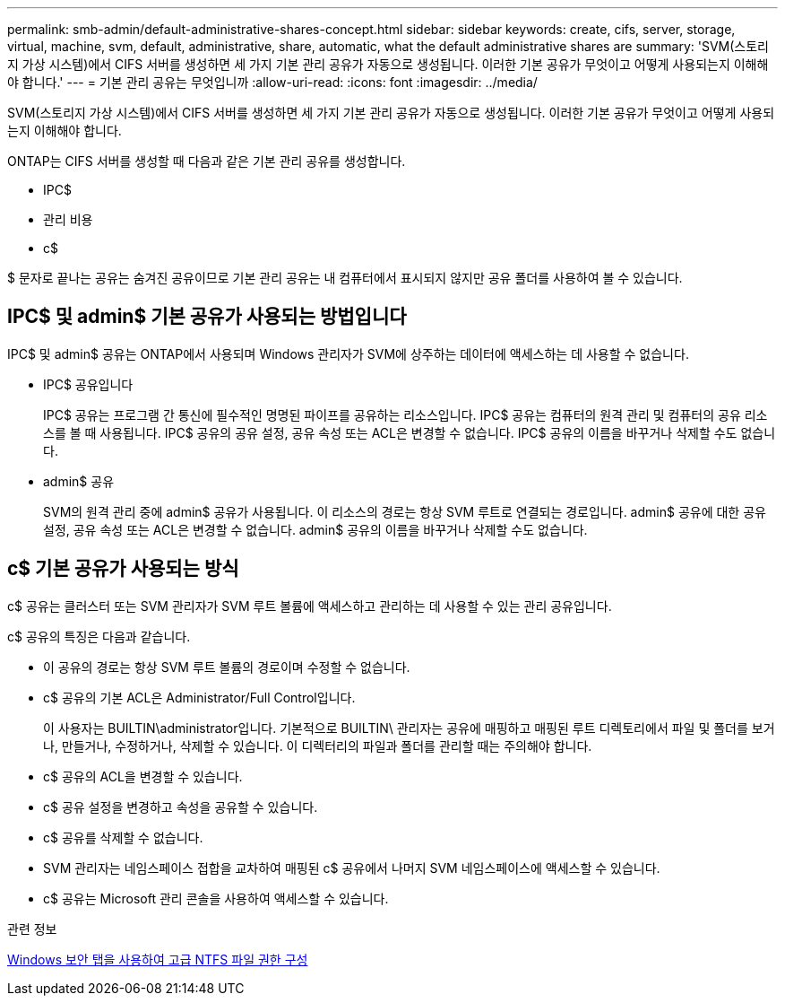 ---
permalink: smb-admin/default-administrative-shares-concept.html 
sidebar: sidebar 
keywords: create, cifs, server, storage, virtual, machine, svm, default, administrative, share, automatic, what the default administrative shares are 
summary: 'SVM(스토리지 가상 시스템)에서 CIFS 서버를 생성하면 세 가지 기본 관리 공유가 자동으로 생성됩니다. 이러한 기본 공유가 무엇이고 어떻게 사용되는지 이해해야 합니다.' 
---
= 기본 관리 공유는 무엇입니까
:allow-uri-read: 
:icons: font
:imagesdir: ../media/


[role="lead"]
SVM(스토리지 가상 시스템)에서 CIFS 서버를 생성하면 세 가지 기본 관리 공유가 자동으로 생성됩니다. 이러한 기본 공유가 무엇이고 어떻게 사용되는지 이해해야 합니다.

ONTAP는 CIFS 서버를 생성할 때 다음과 같은 기본 관리 공유를 생성합니다.

* IPC$
* 관리 비용
* c$


$ 문자로 끝나는 공유는 숨겨진 공유이므로 기본 관리 공유는 내 컴퓨터에서 표시되지 않지만 공유 폴더를 사용하여 볼 수 있습니다.



== IPC$ 및 admin$ 기본 공유가 사용되는 방법입니다

IPC$ 및 admin$ 공유는 ONTAP에서 사용되며 Windows 관리자가 SVM에 상주하는 데이터에 액세스하는 데 사용할 수 없습니다.

* IPC$ 공유입니다
+
IPC$ 공유는 프로그램 간 통신에 필수적인 명명된 파이프를 공유하는 리소스입니다. IPC$ 공유는 컴퓨터의 원격 관리 및 컴퓨터의 공유 리소스를 볼 때 사용됩니다. IPC$ 공유의 공유 설정, 공유 속성 또는 ACL은 변경할 수 없습니다. IPC$ 공유의 이름을 바꾸거나 삭제할 수도 없습니다.

* admin$ 공유
+
SVM의 원격 관리 중에 admin$ 공유가 사용됩니다. 이 리소스의 경로는 항상 SVM 루트로 연결되는 경로입니다. admin$ 공유에 대한 공유 설정, 공유 속성 또는 ACL은 변경할 수 없습니다. admin$ 공유의 이름을 바꾸거나 삭제할 수도 없습니다.





== c$ 기본 공유가 사용되는 방식

c$ 공유는 클러스터 또는 SVM 관리자가 SVM 루트 볼륨에 액세스하고 관리하는 데 사용할 수 있는 관리 공유입니다.

c$ 공유의 특징은 다음과 같습니다.

* 이 공유의 경로는 항상 SVM 루트 볼륨의 경로이며 수정할 수 없습니다.
* c$ 공유의 기본 ACL은 Administrator/Full Control입니다.
+
이 사용자는 BUILTIN\administrator입니다. 기본적으로 BUILTIN\ 관리자는 공유에 매핑하고 매핑된 루트 디렉토리에서 파일 및 폴더를 보거나, 만들거나, 수정하거나, 삭제할 수 있습니다. 이 디렉터리의 파일과 폴더를 관리할 때는 주의해야 합니다.

* c$ 공유의 ACL을 변경할 수 있습니다.
* c$ 공유 설정을 변경하고 속성을 공유할 수 있습니다.
* c$ 공유를 삭제할 수 없습니다.
* SVM 관리자는 네임스페이스 접합을 교차하여 매핑된 c$ 공유에서 나머지 SVM 네임스페이스에 액세스할 수 있습니다.
* c$ 공유는 Microsoft 관리 콘솔을 사용하여 액세스할 수 있습니다.


.관련 정보
xref:configure-ntfs-windows-security-tab-task.adoc[Windows 보안 탭을 사용하여 고급 NTFS 파일 권한 구성]
